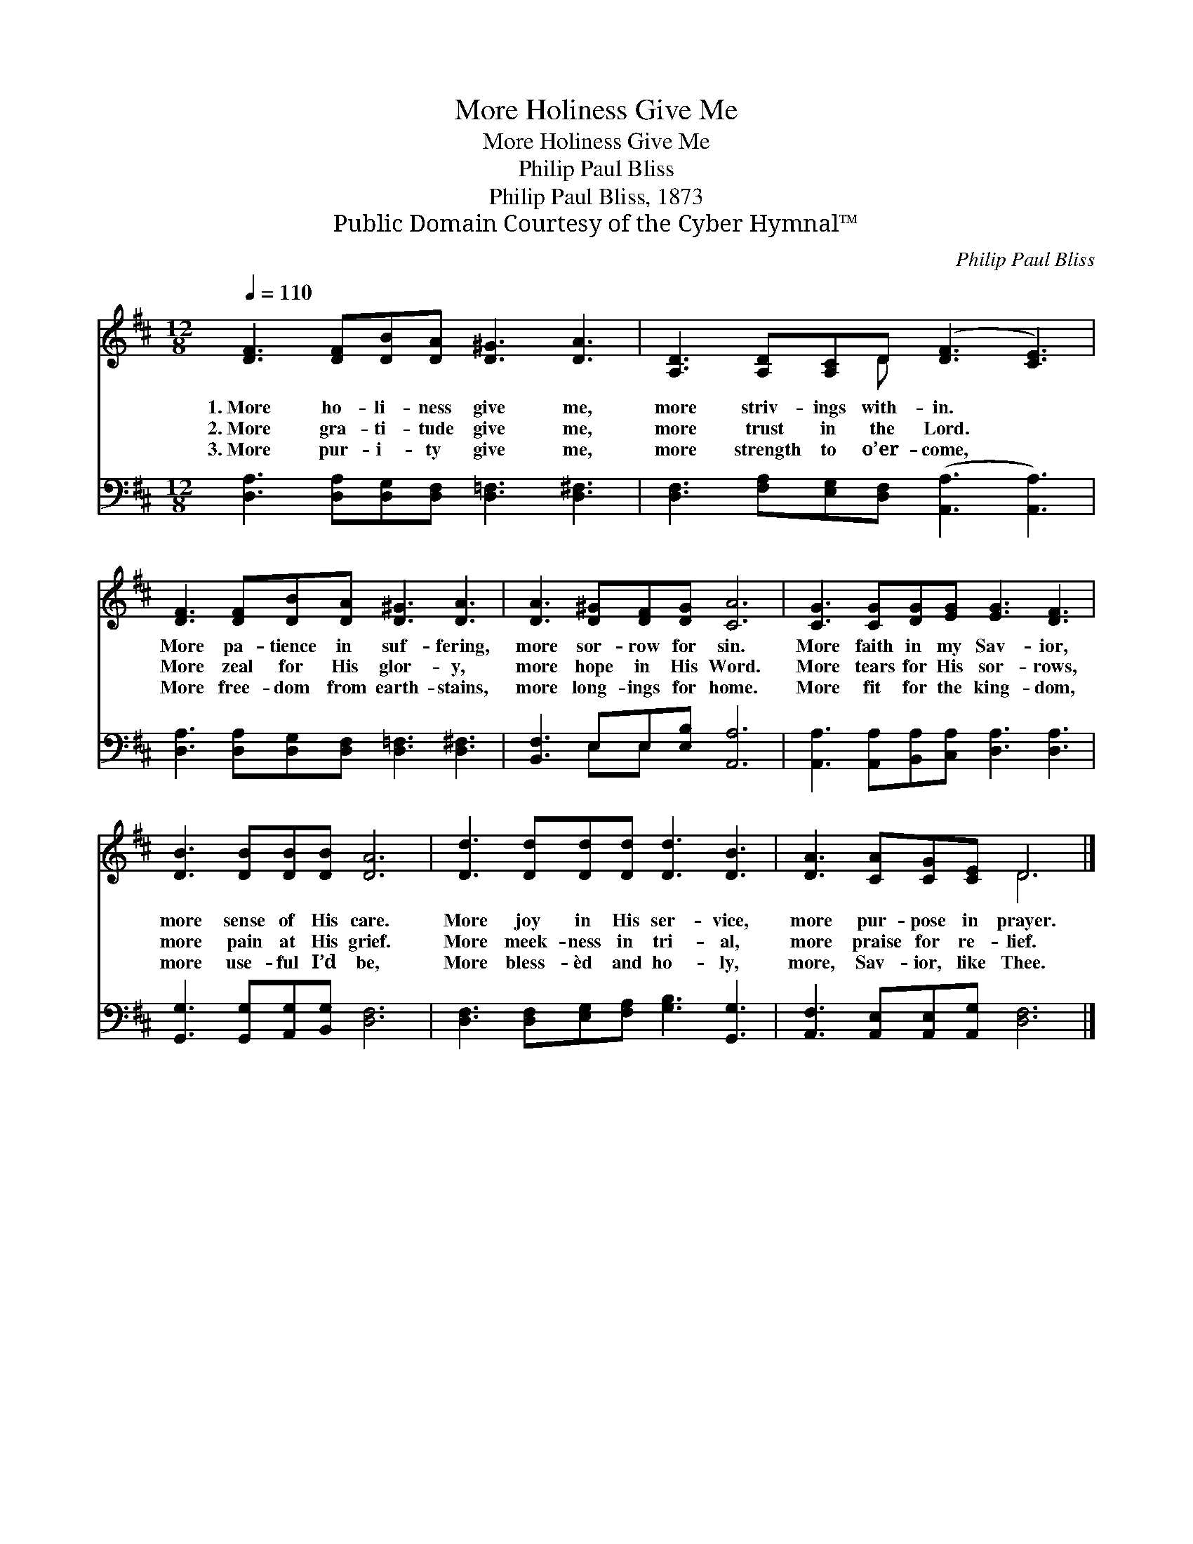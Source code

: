 X:1
T:More Holiness Give Me
T:More Holiness Give Me
T:Philip Paul Bliss
T:Philip Paul Bliss, 1873
T:Public Domain Courtesy of the Cyber Hymnal™
C:Philip Paul Bliss
Z:Public Domain
Z:Courtesy of the Cyber Hymnal™
%%score ( 1 2 ) ( 3 4 )
L:1/8
Q:1/4=110
M:12/8
K:D
V:1 treble 
V:2 treble 
V:3 bass 
V:4 bass 
V:1
 [DF]3 [DF][DB][DA] [D^G]3 [DA]3 | [A,D]3 [A,D][A,C]D ([DF]3 [CE]3) | %2
w: 1.~More ho- li- ness give me,|more striv- ings with- in. *|
w: 2.~More gra- ti- tude give me,|more trust in the Lord. *|
w: 3.~More pur- i- ty give me,|more strength to o’er- come, *|
 [DF]3 [DF][DB][DA] [D^G]3 [DA]3 | [DA]3 [D^G][DF][DG] [CA]6 | [CG]3 [CG][DG][EG] [EG]3 [DF]3 | %5
w: More pa- tience in suf- fering,|more sor- row for sin.|More faith in my Sav- ior,|
w: More zeal for His glor- y,|more hope in His Word.|More tears for His sor- rows,|
w: More free- dom from earth- stains,|more long- ings for home.|More fit for the king- dom,|
 [DB]3 [DB][DB][DB] [DA]6 | [Dd]3 [Dd][Dd][Dd] [Dd]3 [DB]3 | [DA]3 [CA][CG][CE] D6 |] %8
w: more sense of His care.|More joy in His ser- vice,|more pur- pose in prayer.|
w: more pain at His grief.|More meek- ness in tri- al,|more praise for re- lief.|
w: more use- ful I’d be,|More bless- èd and ho- ly,|more, Sav- ior, like Thee.|
V:2
 x12 | x5 D x6 | x12 | x12 | x12 | x12 | x12 | x6 D6 |] %8
V:3
 [D,A,]3 [D,A,][D,G,][D,F,] [D,=F,]3 [D,^F,]3 | [D,F,]3 [F,A,][E,G,][D,F,] ([A,,A,]3 [A,,A,]3) | %2
 [D,A,]3 [D,A,][D,G,][D,F,] [D,=F,]3 [D,^F,]3 | [B,,F,]3 E,E,[E,B,] [A,,A,]6 | %4
 [A,,A,]3 [A,,A,][B,,A,][C,A,] [D,A,]3 [D,A,]3 | [G,,G,]3 [G,,G,][A,,G,][B,,G,] [D,F,]6 | %6
 [D,F,]3 [D,F,][E,G,][F,A,] [G,B,]3 [G,,G,]3 | [A,,F,]3 [A,,E,][A,,E,][A,,G,] [D,F,]6 |] %8
V:4
 x12 | x12 | x12 | x3 E,E, x7 | x12 | x12 | x12 | x12 |] %8

